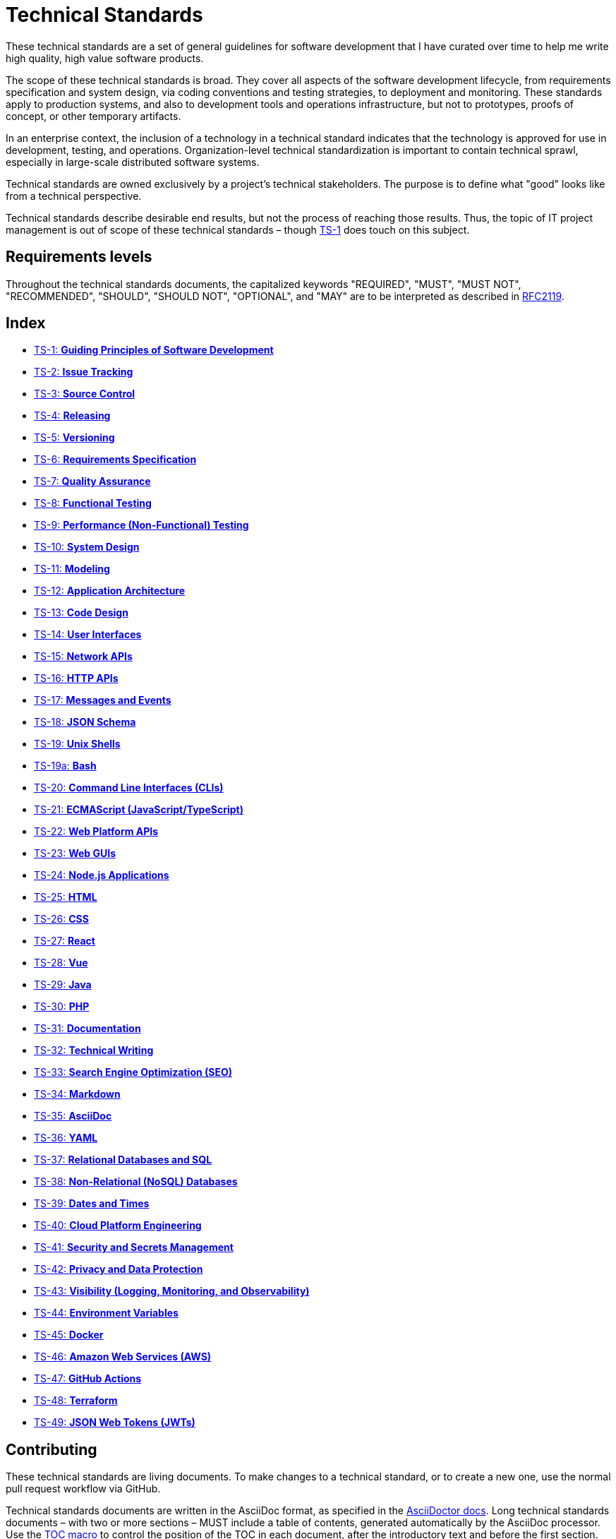 = Technical Standards

These technical standards are a set of general guidelines for software development that I have curated over time to help me write high quality, high value software products.

The scope of these technical standards is broad. They cover all aspects of the software development lifecycle, from requirements specification and system design, via coding conventions and testing strategies, to deployment and monitoring. These standards apply to production systems, and also to development tools and operations infrastructure, but not to prototypes, proofs of concept, or other temporary artifacts.

In an enterprise context, the inclusion of a technology in a technical standard indicates that the technology is approved for use in development, testing, and operations. Organization-level technical standardization is important to contain technical sprawl, especially in large-scale distributed software systems.

Technical standards are owned exclusively by a project's technical stakeholders. The purpose is to define what "good" looks like from a technical perspective.

Technical standards describe desirable end results, but not the process of reaching those results. Thus, the topic of IT project management is out of scope of these technical standards – though link:./ts/001-guiding-principles.adoc[TS-1] does touch on this subject.

== Requirements levels

Throughout the technical standards documents, the capitalized keywords "REQUIRED", "MUST", "MUST NOT", "RECOMMENDED", "SHOULD", "SHOULD NOT", "OPTIONAL", and "MAY" are to be interpreted as described in https://www.ietf.org/rfc/rfc2119.txt[RFC2119].

== Index

* link:./ts/001-guiding-principles.adoc[TS-1: *Guiding Principles of Software Development*]
* link:./ts/002-issue-tracking.adoc[TS-2: *Issue Tracking*]
* link:./ts/003-source-control.adoc[TS-3: *Source Control*]
* link:./ts/004-releasing.adoc[TS-4: *Releasing*]
* link:./ts/005-versioning.adoc[TS-5: *Versioning*]
* link:./ts/006-requirements-specification.adoc[TS-6: *Requirements Specification*]
* link:./ts/007-quality-assurance.adoc[TS-7: *Quality Assurance*]
* link:./ts/008-functional-testing.adoc[TS-8: *Functional Testing*]
* link:./ts/009-performance-testing.adoc[TS-9: *Performance (Non-Functional) Testing*]
* link:./ts/010-system-design.adoc[TS-10: *System Design*]
* link:./ts/011-modeling.adoc[TS-11: *Modeling*]
* link:./ts/012-application-architecture.adoc[TS-12: *Application Architecture*]
* link:./ts/013-code-design.adoc[TS-13: *Code Design*]
* link:./ts/014-user-interfaces.adoc[TS-14: *User Interfaces*]
* link:./ts/015-network-apis.adoc[TS-15: *Network APIs*]
* link:./ts/016-http-apis.adoc[TS-16: *HTTP APIs*]
* link:./ts/017-messages.adoc[TS-17: *Messages and Events*]
* link:./ts/018-json-schema.adoc[TS-18: *JSON Schema*]
* link:./ts/019-sh.adoc[TS-19: *Unix Shells*]
* link:./ts/019a-bash.adoc[TS-19a: *Bash*]
* link:./ts/020-cli.adoc[TS-20: *Command Line Interfaces (CLIs)*]
* link:./ts/021-ecmascript.adoc[TS-21: *ECMAScript (JavaScript/TypeScript)*]
* link:./ts/022-web-platform.adoc[TS-22: *Web Platform APIs*]
* link:./ts/023-web-guis.adoc[TS-23: *Web GUIs*]
* link:./ts/024-nodejs.adoc[TS-24: *Node.js Applications*]
* link:./ts/025-html.adoc[TS-25: *HTML*]
* link:./ts/026-css.adoc[TS-26: *CSS*]
* link:./ts/027-react.adoc[TS-27: *React*]
* link:./ts/028-vue.adoc[TS-28: *Vue*]
* link:./ts/029-java.adoc[TS-29: *Java*]
* link:./ts/030-php.adoc[TS-30: *PHP*]
* link:./ts/031-documentation.adoc[TS-31: *Documentation*]
* link:./ts/032-technical-writing.adoc[TS-32: *Technical Writing*]
* link:./ts/033-seo.adoc[TS-33: *Search Engine Optimization (SEO)*]
* link:./ts/034-markdown.adoc[TS-34: *Markdown*]
* link:./ts/035-asciidoc.adoc[TS-35: *AsciiDoc*]
* link:./ts/036-yaml.adoc[TS-36: *YAML*]
* link:./ts/037-relational-databases.adoc[TS-37: *Relational Databases and SQL*]
* link:./ts/038-non-relational-databases.adoc[TS-38: *Non-Relational (NoSQL) Databases*]
* link:./ts/039-dates-times.adoc[TS-39: *Dates and Times*]
* link:./ts/040-cloud-platform-engineering.adoc[TS-40: *Cloud Platform Engineering*]
* link:./ts/041-security.adoc[TS-41: *Security and Secrets Management*]
* link:./ts/042-privacy.adoc[TS-42: *Privacy and Data Protection*]
* link:./ts/043-visibility.adoc[TS-43: *Visibility (Logging, Monitoring, and Observability)*]
* link:./ts/044-environment-variables.adoc[TS-44: *Environment Variables*]
* link:./ts/045-docker.adoc[TS-45: *Docker*]
* link:./ts/046-aws.adoc[TS-46: *Amazon Web Services (AWS)*]
* link:./ts/047-github-actions.adoc[TS-47: *GitHub Actions*]
* link:./ts/048-terraform.adoc[TS-48: *Terraform*]
* link:./ts/049-jwt.adoc[TS-49: *JSON Web Tokens (JWTs)*]

== Contributing

These technical standards are living documents. To make changes to a technical standard, or to create a new one, use the normal pull request workflow via GitHub.

Technical standards documents are written in the AsciiDoc format, as specified in the https://docs.asciidoctor.org/asciidoc/latest/[AsciiDoctor docs]. Long technical standards documents – with two or more sections – MUST include a table of contents, generated automatically by the AsciiDoc processor. Use the https://docs.asciidoctor.org/asciidoc/latest/toc/position/[TOC macro] to control the position of the TOC in each document, after the introductory text and before the first section.

.Template
[source,asciidoc]
----
= TS-1: Technical Standard #1
:toc: macro
:toc-title: Contents

Introductory text…

toc::[]

== Section 1

…
----

Any books, blogs, or other third-party media that influenced the content of a technical standard MUST be listed in a references section at the end of the document.

.Template
[source,asciidoc]
----
…

''''

== References

* https://example.com[Link 1]

* https://example.com[Link 2]

* https://example.com[Link 3]
----

''''

Copyright © 2020-present Kieran Potts, link:./LICENSE.txt[CC0 license]
